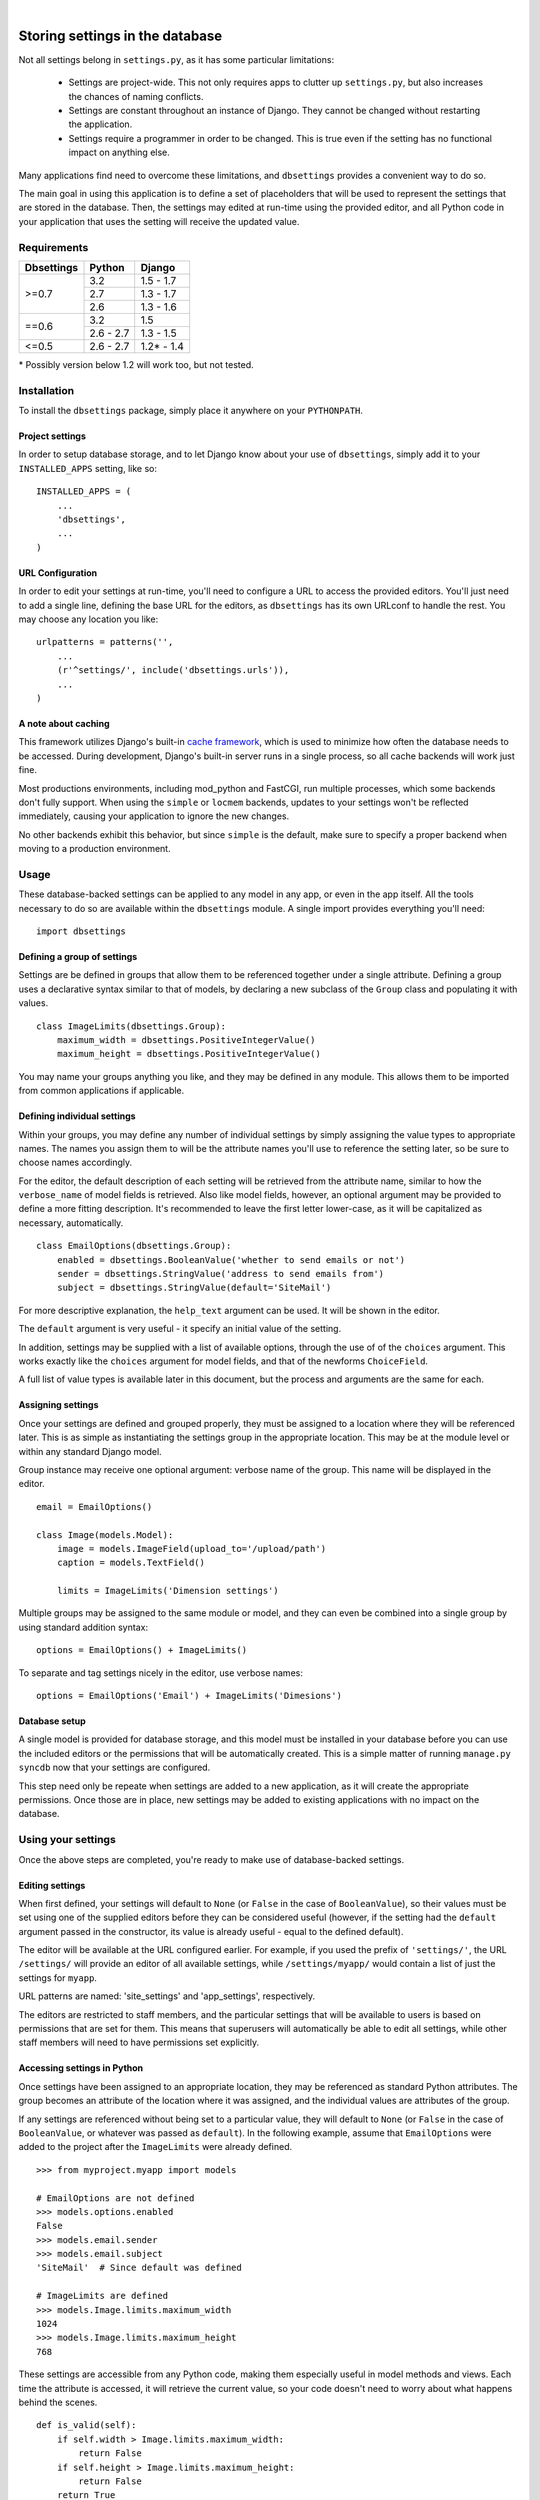 |

================================
Storing settings in the database
================================

Not all settings belong in ``settings.py``, as it has some particular
limitations:

    * Settings are project-wide. This not only requires apps to clutter up
      ``settings.py``, but also increases the chances of naming conflicts.

    * Settings are constant throughout an instance of Django. They cannot be
      changed without restarting the application.

    * Settings require a programmer in order to be changed. This is true even
      if the setting has no functional impact on anything else.

Many applications find need to overcome these limitations, and ``dbsettings``
provides a convenient way to do so.

The main goal in using this application is to define a set of placeholders that
will be used to represent the settings that are stored in the database. Then,
the settings may edited at run-time using the provided editor, and all Python
code in your application that uses the setting will receive the updated value.

Requirements
============

+------------------+------------+--------------+
| Dbsettings       | Python     | Django       |
+==================+============+==============+
| >=0.7            | 3.2        | 1.5 - 1.7    |
|                  +------------+--------------+
|                  | 2.7        | 1.3 - 1.7    |
|                  +------------+--------------+
|                  | 2.6        | 1.3 - 1.6    |
+------------------+------------+--------------+
| ==0.6            | 3.2        |       1.5    |
|                  +------------+--------------+
|                  | 2.6 - 2.7  | 1.3 - 1.5    |
+------------------+------------+--------------+
| <=0.5            | 2.6 - 2.7  | 1.2\* - 1.4  |
+------------------+------------+--------------+

\* Possibly version below 1.2 will work too, but not tested.

Installation
============

To install the ``dbsettings`` package, simply place it anywhere on your
``PYTHONPATH``.

Project settings
----------------

In order to setup database storage, and to let Django know about your use of
``dbsettings``, simply add it to your ``INSTALLED_APPS`` setting, like so::

    INSTALLED_APPS = (
        ...
        'dbsettings',
        ...
    )

URL Configuration
-----------------

In order to edit your settings at run-time, you'll need to configure a URL to
access the provided editors. You'll just need to add a single line, defining
the base URL for the editors, as ``dbsettings`` has its own URLconf to handle
the rest. You may choose any location you like::

    urlpatterns = patterns('',
        ...
        (r'^settings/', include('dbsettings.urls')),
        ...
    )

A note about caching
--------------------

This framework utilizes Django's built-in `cache framework`_, which is used to
minimize how often the database needs to be accessed. During development,
Django's built-in server runs in a single process, so all cache backends will
work just fine.

Most productions environments, including mod_python and FastCGI, run multiple
processes, which some backends don't fully support. When using the ``simple``
or ``locmem`` backends, updates to your settings won't be reflected immediately,
causing your application to ignore the new changes.

No other backends exhibit this behavior, but since ``simple`` is the default,
make sure to specify a proper backend when moving to a production environment.

.. _`cache framework`: http://www.djangoproject.com/documentation/cache/

Usage
=====

These database-backed settings can be applied to any model in any app, or even
in the app itself. All the tools necessary to do so are available within the
``dbsettings`` module. A single import provides everything you'll need::

    import dbsettings

Defining a group of settings
----------------------------

Settings are be defined in groups that allow them to be referenced together
under a single attribute. Defining a group uses a declarative syntax similar
to that of models, by declaring a new subclass of the ``Group`` class and
populating it with values.

::

    class ImageLimits(dbsettings.Group):
        maximum_width = dbsettings.PositiveIntegerValue()
        maximum_height = dbsettings.PositiveIntegerValue()

You may name your groups anything you like, and they may be defined in any
module. This allows them to be imported from common applications if applicable.

Defining individual settings
----------------------------

Within your groups, you may define any number of individual settings by simply
assigning the value types to appropriate names. The names you assign them to
will be the attribute names you'll use to reference the setting later, so be
sure to choose names accordingly.

For the editor, the default description of each setting will be retrieved from
the attribute name, similar to how the ``verbose_name`` of model fields is
retrieved. Also like model fields, however, an optional argument may be provided
to define a more fitting description. It's recommended to leave the first letter
lower-case, as it will be capitalized as necessary, automatically.

::

    class EmailOptions(dbsettings.Group):
        enabled = dbsettings.BooleanValue('whether to send emails or not')
        sender = dbsettings.StringValue('address to send emails from')
        subject = dbsettings.StringValue(default='SiteMail')

For more descriptive explanation, the ``help_text`` argument can be used. It
will be shown in the editor.

The ``default`` argument is very useful - it specify an initial value of the
setting.

In addition, settings may be supplied with a list of available options, through
the use of of the ``choices`` argument. This works exactly like the ``choices``
argument for model fields, and that of the newforms ``ChoiceField``.

A full list of value types is available later in this document, but the process
and arguments are the same for each.

Assigning settings
------------------

Once your settings are defined and grouped properly, they must be assigned to a
location where they will be referenced later. This is as simple as instantiating
the settings group in the appropriate location. This may be at the module level
or within any standard Django model.

Group instance may receive one optional argument: verbose name of the group.
This name will be displayed in the editor.

::

    email = EmailOptions()

    class Image(models.Model):
        image = models.ImageField(upload_to='/upload/path')
        caption = models.TextField()

        limits = ImageLimits('Dimension settings')

Multiple groups may be assigned to the same module or model, and they can even
be combined into a single group by using standard addition syntax::

    options = EmailOptions() + ImageLimits()

To separate and tag settings nicely in the editor, use verbose names::

    options = EmailOptions('Email') + ImageLimits('Dimesions')

Database setup
--------------

A single model is provided for database storage, and this model must be
installed in your database before you can use the included editors or the
permissions that will be automatically created. This is a simple matter of
running ``manage.py syncdb`` now that your settings are configured.

This step need only be repeate when settings are added to a new application,
as it will create the appropriate permissions. Once those are in place, new
settings may be added to existing applications with no impact on the database.

Using your settings
===================

Once the above steps are completed, you're ready to make use of database-backed
settings.

Editing settings
----------------

When first defined, your settings will default to ``None`` (or ``False`` in
the case of ``BooleanValue``), so their values must be set using one of the
supplied editors before they can be considered useful (however, if the setting
had the ``default`` argument passed in the constructor, its value is already
useful - equal to the defined default).

The editor will be available at the URL configured earlier.
For example, if you used the prefix of ``'settings/'``, the URL ``/settings/``
will provide an editor of all available settings, while ``/settings/myapp/``
would contain a list of just the settings for ``myapp``.

URL patterns are named: 'site_settings' and 'app_settings', respectively.

The editors are restricted to staff members, and the particular settings that
will be available to users is based on permissions that are set for them. This
means that superusers will automatically be able to edit all settings, while
other staff members will need to have permissions set explicitly.

Accessing settings in Python
----------------------------

Once settings have been assigned to an appropriate location, they may be
referenced as standard Python attributes. The group becomes an attribute of the
location where it was assigned, and the individual values are attributes of the
group.

If any settings are referenced without being set to a particular value, they
will default to ``None`` (or ``False`` in the case of ``BooleanValue``, or
whatever was passed as ``default``). In the
following example, assume that ``EmailOptions`` were added to the project after
the ``ImageLimits`` were already defined.

::

    >>> from myproject.myapp import models

    # EmailOptions are not defined
    >>> models.options.enabled
    False
    >>> models.email.sender
    >>> models.email.subject
    'SiteMail'  # Since default was defined

    # ImageLimits are defined
    >>> models.Image.limits.maximum_width
    1024
    >>> models.Image.limits.maximum_height
    768

These settings are accessible from any Python code, making them especially
useful in model methods and views. Each time the attribute is accessed, it will
retrieve the current value, so your code doesn't need to worry about what
happens behind the scenes.

::

    def is_valid(self):
        if self.width > Image.limits.maximum_width:
            return False
        if self.height > Image.limits.maximum_height:
            return False
	return True

As mentioned, views can make use of these settings as well.

::

    from myproject.myapp.models import email

    def submit(request):

        ...
        # Deal with a form submission
        ...

        if email.enabled:
            from django.core.mail import send_mail
	    send_mail(email.subject, 'message', email.sender, [request.user.email])

A note about model instances
----------------------------

Since settings aren't related to individual model instances, any settings that
are set on models may only be accessed by the model class itself. Attempting to
access settings on an instance will raise an ``AttributeError``.

Value types
===========

There are several various value types available for database-backed settings.
Select the one most appropriate for each individual setting, but all types use
the same set of arguments.

BooleanValue
------------

Presents a checkbox in the editor, and returns ``True`` or ``False`` in Python.

DurationValue
-------------

Presents a set of inputs suitable for specifying a length of time. This is
represented in Python as a ``timedelta_`` object.

.. _timedelta: http://docs.python.org/lib/datetime-timedelta.html

FloatValue
----------

Presents a standard input field, which becomes a ``float`` in Python.

IntegerValue
------------

Presents a standard input field, which becomes an ``int`` in Python.

PercentValue
------------

Similar to ``IntegerValue``, but with a limit requiring that the value be
between 0 and 100. In addition, when accessed in Python, the value will be
divided by 100, so that it is immediately suitable for calculations.

For instance, if a ``myapp.taxes.sales_tax`` is set to 5, the following
calculation would be valid::

    >>> 5.00 * myapp.taxes.sales_tax
    0.25

PositiveIntegerValue
--------------------

Similar to ``IntegerValue``, but limited to positive values and 0.

StringValue
-----------

Presents a standard input, accepting any text string up to 255 characters. In
Python, the value is accessed as a standard string.

DateTimeValue
-------------

Presents a standard input field, which becomes a ``datetime`` in Python.

User input will be parsed according to ``DATETIME_INPUT_FORMATS`` setting.

In code, one can assign to field string or datetime object::

    # These two statements has the same effect
    myapp.Feed.next_feed = '2012-06-01 00:00:00'
    myapp.Feed.next_feed = datetime.datetime(2012, 6, 1, 0, 0, 0)

DateValue
---------

Presents a standard input field, which becomes a ``date`` in Python.

User input will be parsed according to ``DATE_INPUT_FORMATS`` setting.

See ``DateTimeValue`` for the remark about assigning.

TimeValue
---------

Presents a standard input field, which becomes a ``time`` in Python.

User input will be parsed according to ``TIME_INPUT_FORMATS`` setting.

See ``DateTimeValue`` for the remark about assigning.

ImageValue
----------

(requires PIL or Pillow imaging library to work)

Allows to upload image and view its preview.

ImageValue has optional ``upload_to`` keyword, which specify path
(relative to ``MEDIA_ROOT``), where uploaded images will be stored.
If keyword is not present, files will be saved directly under
``MEDIA_ROOT``.

PasswordValue
-------------

Presents a standard password input. Retain old setting value if not changed.


Setting defaults for a distributed application
==============================================

Distributed applications often have need for certain default settings that are
useful for the common case, but which may be changed to suit individual
installations. For such cases, a utility is provided to enable applications to
set any applicable defaults.

Living at ``dbsettings.utils.set_defaults``, this utility is designed to be used
within the app's ``management.py``. This way, when the application is installed
using ``syncdb``, the default settings will also be installed to the database.

The function requires a single positional argument, which is the ``models``
module for the application. Any additional arguments must represent the actual
settings that will be installed. Each argument is a 3-tuple, of the following
format: ``(class_name, setting_name, value)``.

If the value is intended for a module-level setting, simply set ``class_name``
to an empty string. The value for ``setting_name`` should be the name given to
the setting itself, while the name assigned to the group isn't supplied, as it
isn't used for storing the value.

For example, the following code in ``management.py`` would set defaults for
some of the settings provided earlier in this document::

    from django.conf import settings
    from dbsettings.utils import set_defaults
    from myproject.myapp import models as myapp

    set_defaults(myapp,
        ('', 'enabled', True)
        ('', 'sender', settings.ADMINS[0][1]) # Email of the first listed admin
        ('Image', 'maximum_width', 800)
        ('Image', 'maximum_height', 600)
    )

----------

Changelog
=========

**0.7.2** (24/03/2015)
    - Added default values for fields.
    - Fixed Python 3.3 compatibility
    - Added creation of folders with ImageValue
**0.7.1** (11/03/2015)
    - Fixed pypi distribution.
**0.7** (06/07/2014)
    - Added PasswordValue
    - Added compatibility with Django 1.6 and 1.7.
**0.6** (16/09/2013)
    - Added compatibility with Django 1.5 and python3, dropped support for Django 1.2.
    - Fixed permissions: added permission for editing non-model (module-level) settings
    - Make PIL/Pillow not required in setup.py
**0.5** (11/10/2012)
    - Fixed error occuring when test are run with ``LANGUAGE_CODE`` different than 'en'
    - Added verbose_name option for Groups
    - Cleaned code
**0.4.1** (02/10/2012)
    - Fixed Image import
**0.4** (30/09/2012)
    - Named urls
    - Added polish translation
**0.3** (04/09/2012)
    Included testrunner in distribution
**0.2** (05/07/2012)
    - Fixed errors appearing when module-level and model-level settings have
      same attribute names
    - Corrected the editor templates admin integration
    - Updated README
**0.1** (29/06/2012)
    Initial PyPI release
